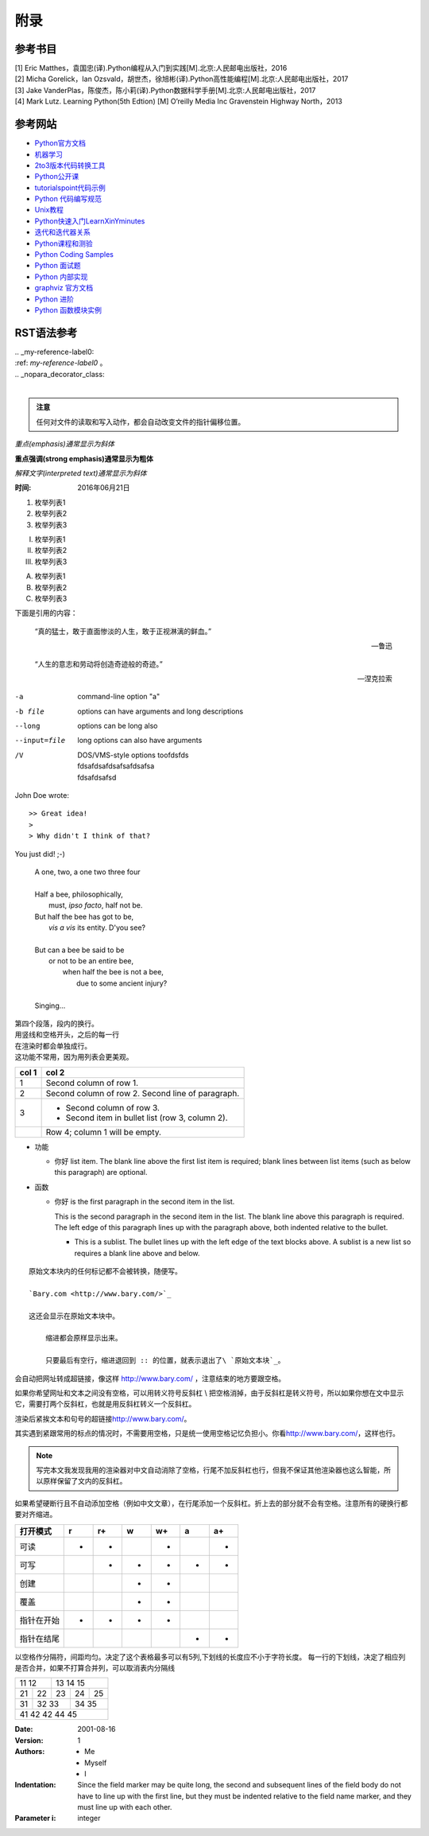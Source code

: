 附录
================

参考书目
-----------

| [1] Eric Matthes，袁国忠(译).Python编程从入门到实践[M].北京:人民邮电出版社，2016
| [2] Micha Gorelick，Ian Ozsvald，胡世杰，徐旭彬(译).Python高性能编程[M].北京:人民邮电出版社，2017
| [3] Jake VanderPlas，陈俊杰，陈小莉(译).Python数据科学手册[M].北京:人民邮电出版社，2017
| [4] Mark Lutz. Learning Python(5th Edtion) [M] O’reilly Media Inc Gravenstein Highway North，2013

参考网站
-----------
- `Python官方文档 <https://docs.python.org>`_ 
- `机器学习 <https://thepythonguru.com/top-5-machine-learning-libraries-in-python/#more-1948>`_
- `2to3版本代码转换工具 <https://bitbucket.org/python_mirrors/2to3>`_
- `Python公开课 <https://python123.io>`_
- `tutorialspoint代码示例 <http://www.tutorialspoint.com/python>`_
- `Python 代码编写规范 <https://pep8.org/>`_
- `Unix教程 <https://www.unixtutorial.org/>`_
- `Python快速入门LearnXinYminutes <https://learnxinyminutes.com/docs/python/>`_
- `迭代和迭代器关系  <https://nvie.com/posts/iterators-vs-generators/>`_
- `Python课程和测验 <https://www.programiz.com/>`_
- `Python Coding Samples <https://www.bogotobogo.com/python/pytut.php>`_
- `Python 面试题 <https://www.bogotobogo.com/python/python_interview_questions.php>`_
- `Python 内部实现 <https://eli.thegreenplace.net/tag/python-internals>`_
- `graphviz 官方文档 <https://graphviz.org/documentation/>`_
- `Python 进阶 <https://docs.pythontab.com/interpy/>`_
- `Python 函数模块实例 <https://www.journaldev.com/python>`_

RST语法参考
------------

| .. _my-reference-label0:
| :ref: `my-reference-label0` 。
| .. _nopara_decorator_class:
|

.. admonition:: 注意

  任何对文件的读取和写入动作，都会自动改变文件的指针偏移位置。
  
*重点(emphasis)通常显示为斜体*

**重点强调(strong emphasis)通常显示为粗体**

`解释文字(interpreted text)通常显示为斜体`

:时间: 2016年06月21日

1. 枚举列表1
#. 枚举列表2
#. 枚举列表3

(I) 枚举列表1
(#) 枚举列表2
(#) 枚举列表3

A) 枚举列表1
#) 枚举列表2
#) 枚举列表3

下面是引用的内容：

    “真的猛士，敢于直面惨淡的人生，敢于正视淋漓的鲜血。”

    --- 鲁迅

..

      “人生的意志和劳动将创造奇迹般的奇迹。”

      — 涅克拉索

.. code-block:: python
  :linenos:
  :lineno-start: 0
  
  def AAAA(a,b,c):
      for num in nums:
          print(Num)

-a            command-line option "a"
-b file       options can have arguments
              and long descriptions
--long        options can be long also
--input=file  long options can also have
              arguments
/V            | DOS/VMS-style options toofdsfds
              | fdsafdsafdsafsafdsafsa
              | fdsafdsafsd

John Doe wrote::

>> Great idea!
>
> Why didn't I think of that?

You just did!  ;-)

    | A one, two, a one two three four
    |
    | Half a bee, philosophically,
    |     must, *ipso facto*, half not be.
    | But half the bee has got to be,
    |     *vis a vis* its entity.  D'you see?
    |
    | But can a bee be said to be
    |     or not to be an entire bee,
    |         when half the bee is not a bee,
    |             due to some ancient injury?
    |
    | Singing...
    
| 第四个段落，段内的换行。
| 用竖线和空格开头，之后的每一行
| 在渲染时都会单独成行。
| 这功能不常用，因为用列表会更美观。

=====  =====
col 1  col 2
=====  =====
1      Second column of row 1.
2      Second column of row 2.
       Second line of paragraph.
3      - Second column of row 3.

       - Second item in bullet
         list (row 3, column 2).
\      Row 4; column 1 will be empty.
=====  =====

- 功能      

  - 你好 list item.  The blank line above the
    first list item is required; blank lines between list items
    (such as below this paragraph) are optional.

- 函数

  - 你好 is the first paragraph in the second item in the list.
  
    This is the second paragraph in the second item in the list.
    The blank line above this paragraph is required.  The left edge
    of this paragraph lines up with the paragraph above, both
    indented relative to the bullet.
  
    - This is a sublist.  The bullet lines up with the left edge of
      the text blocks above.  A sublist is a new list so requires a
      blank line above and below.

::

    原始文本块内的任何标记都不会被转换，随便写。

    `Bary.com <http://www.bary.com/>`_

    这还会显示在原始文本块中。

        缩进都会原样显示出来。

        只要最后有空行，缩进退回到 :: 的位置，就表示退出了\ `原始文本块`_。

会自动把网址转成超链接，像这样 http://www.bary.com/ ，注意结束的地方要跟空格。

如果你希望网址和文本之间没有空格，可以用转义符号反斜杠 \\ 把空格消掉，由于反斜\
杠是转义符号，所以如果你想在文中显示它，需要打两个反斜杠，也就是用反斜杠转义一\
个反斜杠。

渲染后紧挨文本和句号的超链接\ http://www.bary.com/\ 。

其实遇到紧跟常用的标点的情况时，不需要用空格，只是统一使用空格记忆负担小。\
你看\ http://www.bary.com/，这样也行。

.. note::

  写完本文我发现我用的渲染器对中文自动消除了空格，行尾不加反斜杠也行，但我不\
  保证其他渲染器也这么智能，所以原样保留了文内的反斜杠。

如果希望硬断行且不自动添加空格（例如中文文章），在行尾添加一个反斜杠。\
折上去的部分就不会有空格。注意所有的硬换行都要对齐缩进。

+-------------+----+-----+----+-----+----+-----+
+打开模式     +r   +r+   +w   +w+   +a   +a+   +
+=============+====+=====+====+=====+====+=====+
+可读         ++   ++    +    ++    +    ++    +
+-------------+----+-----+----+-----+----+-----+
+可写         +    ++    ++   ++    ++   ++    +
+-------------+----+-----+----+-----+----+-----+
+创建         +    +     ++   ++    +    +     +
+-------------+----+-----+----+-----+----+-----+
+覆盖         +    +     ++   ++    +    +     +
+-------------+----+-----+----+-----+----+-----+
+指针在开始   ++   ++    ++   ++    +    +     +
+-------------+----+-----+----+-----+----+-----+
+指针在结尾   +    +     +    +     ++   ++    +
+-------------+----+-----+----+-----+----+-----+ 

以空格作分隔符，间距均匀。决定了这个表格最多可以有5列,下划线的长度应不小于字符长度。
每一行的下划线，决定了相应列是否合并，如果不打算合并列，可以取消表内分隔线

===== ===== ===== ===== =====   
11    12    13    14    15
----------- -----------------   
21    22    23    24    25
----- ----- ----- ----- -----   
31    32    33    34    35
----- ----------- -----------   
41    42    42    44    45
============================= 

:Date: 2001-08-16
:Version: 1
:Authors: - Me
          - Myself
          - I
:Indentation: Since the field marker may be quite long, the second
   and subsequent lines of the field body do not have to line up
   with the first line, but they must be indented relative to the
   field name marker, and they must line up with each other.
:Parameter i: integer

